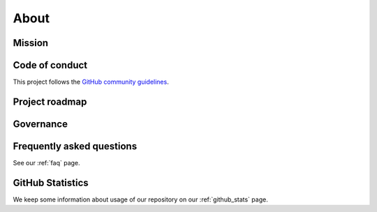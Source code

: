 .. _about:

About
=====

.. _mission:

Mission
-------


.. _code_of_conduct:

Code of conduct
---------------

This project follows the
`GitHub community guidelines <https://help.github.com/en/github/site-policy/github-community-guidelines>`_.

.. _roadmap:

Project roadmap
---------------

.. _governance:

Governance
----------


Frequently asked questions
--------------------------

See our :ref:`faq` page.



GitHub Statistics
-----------------

We keep some information about usage of our repository on our
:ref:`github_stats` page.